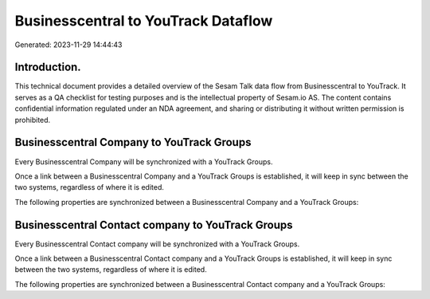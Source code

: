====================================
Businesscentral to YouTrack Dataflow
====================================

Generated: 2023-11-29 14:44:43

Introduction.
------------

This technical document provides a detailed overview of the Sesam Talk data flow from Businesscentral to YouTrack. It serves as a QA checklist for testing purposes and is the intellectual property of Sesam.io AS. The content contains confidential information regulated under an NDA agreement, and sharing or distributing it without written permission is prohibited.

Businesscentral Company to YouTrack Groups
------------------------------------------
Every Businesscentral Company will be synchronized with a YouTrack Groups.

Once a link between a Businesscentral Company and a YouTrack Groups is established, it will keep in sync between the two systems, regardless of where it is edited.

The following properties are synchronized between a Businesscentral Company and a YouTrack Groups:

.. list-table::
   :header-rows: 1

   * - Businesscentral Company Property
     - YouTrack Groups Property
     - YouTrack Data Type


Businesscentral Contact company to YouTrack Groups
--------------------------------------------------
Every Businesscentral Contact company will be synchronized with a YouTrack Groups.

Once a link between a Businesscentral Contact company and a YouTrack Groups is established, it will keep in sync between the two systems, regardless of where it is edited.

The following properties are synchronized between a Businesscentral Contact company and a YouTrack Groups:

.. list-table::
   :header-rows: 1

   * - Businesscentral Contact company Property
     - YouTrack Groups Property
     - YouTrack Data Type


